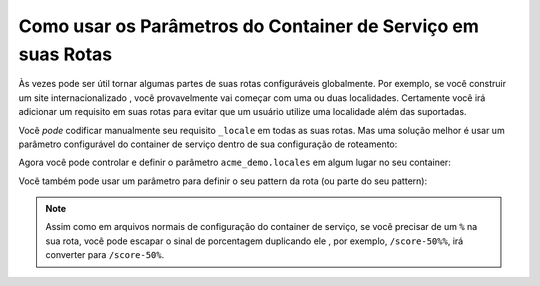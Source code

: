 ﻿.. index::
   single: Roteamento; Parâmetros do Container de Serviço

Como usar os Parâmetros do Container de Serviço em suas Rotas
=============================================================

.. versionadded:: 2.1
    A possibilidade de usar parâmetros em suas rotas foi adicionada no Symfony 2.1.

Às vezes pode ser útil tornar algumas partes de suas rotas
configuráveis globalmente. Por exemplo, se você construir um site internacionalizado
, você provavelmente vai começar com uma ou duas localidades. Certamente você irá
adicionar um requisito em suas rotas para evitar que um usuário utilize uma localidade
além das suportadas.

Você *pode* codificar manualmente seu requisito ``_locale`` em todas as suas rotas. Mas
uma solução melhor é usar um parâmetro configurável do container de serviço 
dentro de sua configuração de roteamento:

.. configuration-block::

    .. code-block:: yaml

        contact:
            pattern:  /{_locale}/contact
            defaults: { _controller: AcmeDemoBundle:Main:contact }
            requirements:
                _locale: %acme_demo.locales%

    .. code-block:: xml

        <?xml version="1.0" encoding="UTF-8" ?>

        <routes xmlns="http://symfony.com/schema/routing"
            xmlns:xsi="http://www.w3.org/2001/XMLSchema-instance"
            xsi:schemaLocation="http://symfony.com/schema/routing http://symfony.com/schema/routing/routing-1.0.xsd">

            <route id="contact" pattern="/{_locale}/contact">
                <default key="_controller">AcmeDemoBundle:Main:contact</default>
                <requirement key="_locale">%acme_demo.locales%</requirement>
            </route>
        </routes>

    .. code-block:: php

        use Symfony\Component\Routing\RouteCollection;
        use Symfony\Component\Routing\Route;

        $collection = new RouteCollection();
        $collection->add('contact', new Route('/{_locale}/contact', array(
            '_controller' => 'AcmeDemoBundle:Main:contact',
        ), array(
            '_locale' => '%acme_demo.locales%',
        )));

        return $collection;

Agora você pode controlar e definir o parâmetro ``acme_demo.locales`` em algum lugar
no seu container:

.. configuration-block::

    .. code-block:: yaml

        # app/config/config.yml
        parameters:
            acme_demo.locales: en|es

    .. code-block:: xml

        <!-- app/config/config.xml -->
        <parameters>
            <parameter key="acme_demo.locales">en|es</parameter>
        </parameters>

    .. code-block:: php

        # app/config/config.php
        $container->setParameter('acme_demo.locales', 'en|es');

Você também pode usar um parâmetro para definir o seu pattern da rota (ou parte do seu
pattern):

.. configuration-block::

    .. code-block:: yaml

        some_route:
            pattern:  /%acme_demo.route_prefix%/contact
            defaults: { _controller: AcmeDemoBundle:Main:contact }

    .. code-block:: xml

        <?xml version="1.0" encoding="UTF-8" ?>

        <routes xmlns="http://symfony.com/schema/routing"
            xmlns:xsi="http://www.w3.org/2001/XMLSchema-instance"
            xsi:schemaLocation="http://symfony.com/schema/routing http://symfony.com/schema/routing/routing-1.0.xsd">

            <route id="some_route" pattern="/%acme_demo.route_prefix%/contact">
                <default key="_controller">AcmeDemoBundle:Main:contact</default>
            </route>
        </routes>

    .. code-block:: php

        use Symfony\Component\Routing\RouteCollection;
        use Symfony\Component\Routing\Route;

        $collection = new RouteCollection();
        $collection->add('some_route', new Route('/%acme_demo.route_prefix%/contact', array(
            '_controller' => 'AcmeDemoBundle:Main:contact',
        )));

        return $collection;

.. note::

    Assim como em arquivos normais de configuração do container de serviço, se você precisar
    de um ``%`` na sua rota, você pode escapar o sinal de porcentagem duplicando ele
    , por exemplo, ``/score-50%%``, irá converter para ``/score-50%``.
